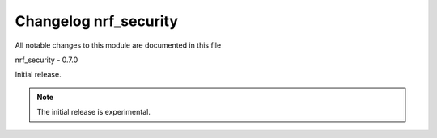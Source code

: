 .. _changelog_nrf_security:

Changelog nrf_security
######################

All notable changes to this module are documented in this file

nrf_security - 0.7.0

Initial release.

.. note:: The initial release is experimental.